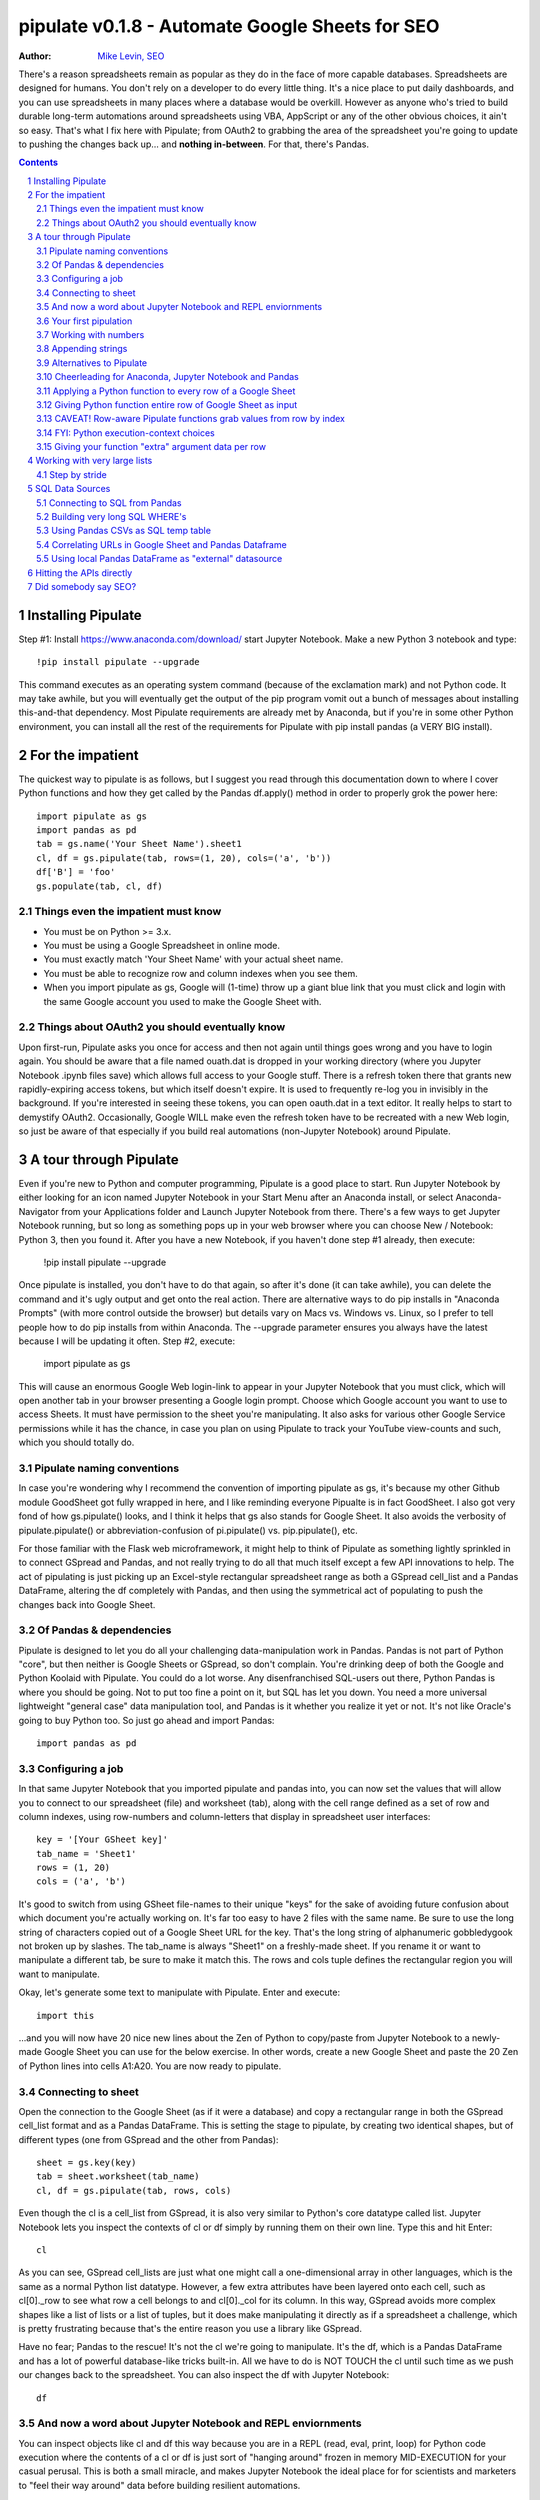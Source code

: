 ===============
pipulate v0.1.8 - Automate Google Sheets for SEO
===============

:Author: `Mike Levin, SEO <http://mikelev.in>`_

There's a reason spreadsheets remain as popular as they do in the face of more
capable databases. Spreadsheets are designed for humans. You don't rely on a
developer to do every little thing. It's a nice place to put daily dashboards,
and you can use spreadsheets in many places where a database would be overkill.
However as anyone who's tried to build durable long-term automations around
spreadsheets using VBA, AppScript or any of the other obvious choices, it ain't
so easy.  That's what I fix here with Pipulate; from OAuth2 to grabbing the
area of the spreadsheet you're going to update to pushing the changes back
up... and **nothing in-between**. For that, there's Pandas.


.. contents::
    :backlinks: none

.. sectnum::


######################################## 
Installing Pipulate
########################################

Step #1: Install https://www.anaconda.com/download/ start Jupyter Notebook.
Make a new Python 3 notebook and type::

    !pip install pipulate --upgrade

This command executes as an operating system command (because of the
exclamation mark) and not Python code. It may take awhile, but you will
eventually get the output of the pip program vomit out a bunch of messages
about installing this-and-that dependency. Most Pipulate requirements are
already met by Anaconda, but if you're in some other Python environment, you
can install all the rest of the requirements for Pipulate with pip install
pandas (a VERY BIG install).

######################################## 
For the impatient
########################################

The quickest way to pipulate is as follows, but I suggest you read through this
documentation down to where I cover Python functions and how they get called by
the Pandas df.apply() method in order to properly grok the power here::

    import pipulate as gs
    import pandas as pd
    tab = gs.name('Your Sheet Name').sheet1
    cl, df = gs.pipulate(tab, rows=(1, 20), cols=('a', 'b'))
    df['B'] = 'foo'
    gs.populate(tab, cl, df)

****************************************
Things even the impatient must know
****************************************

- You must be on Python >= 3.x.
- You must be using a Google Spreadsheet in online mode.
- You must exactly match 'Your Sheet Name' with your actual sheet name.
- You must be able to recognize row and column indexes when you see them.
- When you import pipulate as gs, Google will (1-time) throw up a giant blue
  link that you must click and login with the same Google account you used to
  make the Google Sheet with.

****************************************
Things about OAuth2 you should eventually know
****************************************

Upon first-run, Pipulate asks you once for access and then not again until
things goes wrong and you have to login again. You should be aware that a file
named ouath.dat is dropped in your working directory (where you Jupyter
Notebook .ipynb files save) which allows full access to your Google stuff.
There is a refresh token there that grants new rapidly-expiring access tokens,
but which itself doesn't expire. It is used to frequently re-log you in
invisibly in the background. If you're interested in seeing these tokens, you
can open oauth.dat in a text editor. It really helps to start to demystify
OAuth2. Occasionally, Google WILL make even the refresh token have to be
recreated with a new Web login, so just be aware of that especially if you
build real automations (non-Jupyter Notebook) around Pipulate.

######################################## 
A tour through Pipulate
########################################

Even if you're new to Python and computer programming, Pipulate is a good place
to start. Run Jupyter Notebook by either looking for an icon named Jupyter
Notebook in your Start Menu after an Anaconda install, or select
Anaconda-Navigator from your Applications folder and Launch Jupyter Notebook
from there. There's a few ways to get Jupyter Notebook running, but so long as
something pops up in your web browser where you can choose New / Notebook:
Python 3, then you found it. After you have a new Notebook, if you haven't done
step #1 already, then execute:

    !pip install pipulate --upgrade

Once pipulate is installed, you don't have to do that again, so after it's done
(it can take awhile), you can delete the command and it's ugly output and get
onto the real action. There are alternative ways to do pip installs in
"Anaconda Prompts" (with more control outside the browser) but details vary on
Macs vs. Windows vs. Linux, so I prefer to tell people how to do pip installs
from within Anaconda. The --upgrade parameter ensures you always have the
latest because I will be updating it often. Step #2, execute:

    import pipulate as gs

This will cause an enormous Google Web login-link to appear in your Jupyter
Notebook that you must click, which will open another tab in your browser
presenting a Google login prompt. Choose which Google account you want to use
to access Sheets. It must have permission to the sheet you're manipulating. It
also asks for various other Google Service permissions while it has the chance,
in case you plan on using Pipulate to track your YouTube view-counts and such,
which you should totally do.

****************************************
Pipulate naming conventions
****************************************

In case you're wondering why I recommend the convention of importing pipulate
as gs, it's because my other Github module GoodSheet got fully wrapped in here,
and I like reminding everyone Pipualte is in fact GoodSheet. I also got very
fond of how gs.pipulate() looks, and I think it helps that gs also stands for
Google Sheet. It also avoids the verbosity of pipulate.pipulate() or
abbreviation-confusion of pi.pipulate() vs. pip.pipulate(), etc. 

For those familiar with the Flask web microframework, it might help to think of
Pipulate as something lightly sprinkled in to connect GSpread and Pandas, and
not really trying to do all that much itself except a few API innovations to
help. The act of pipulating is just picking up an Excel-style rectangular
spreadsheet range as both a GSpread cell_list and a Pandas DataFrame, altering
the df completely with Pandas, and then using the symmetrical act of populating
to push the changes back into Google Sheet.


****************************************
Of Pandas & dependencies
****************************************

Pipulate is designed to let you do all your challenging data-manipulation work
in Pandas. Pandas is not part of Python "core", but then neither is Google
Sheets or GSpread, so don't complain. You're drinking deep of both the Google
and Python Koolaid with Pipulate. You could do a lot worse. Any disenfranchised
SQL-users out there, Python Pandas is where you should be going. Not to put too
fine a point on it, but SQL has let you down. You need a more universal
lightweight "general case" data manipulation tool, and Pandas is it whether you
realize it yet or not. It's not like Oracle's going to buy Python too. So just
go ahead and import Pandas::

    import pandas as pd

****************************************
Configuring a job
****************************************

In that same Jupyter Notebook that you imported pipulate and pandas into, you
can now set the values that will allow you to connect to our spreadsheet (file)
and worksheet (tab), along with the cell range defined as a set of row and
column indexes, using row-numbers and column-letters that display in
spreadsheet user interfaces::

    key = '[Your GSheet key]'
    tab_name = 'Sheet1'
    rows = (1, 20)
    cols = ('a', 'b')

It's good to switch from using GSheet file-names to their unique "keys" for the
sake of avoiding future confusion about which document you're actually working
on. It's far too easy to have 2 files with the same name. Be sure to use the
long string of characters copied out of a Google Sheet URL for the key. That's
the long string of alphanumeric gobbledygook not broken up by slashes. The
tab_name is always "Sheet1" on a freshly-made sheet. If you rename it or want
to manipulate a different tab, be sure to make it match this. The rows and cols
tuple defines the rectangular region you will want to manipulate.

Okay, let's generate some text to manipulate with Pipulate. Enter and execute::

    import this

...and you will now have 20 nice new lines about the Zen of Python to
copy/paste from Jupyter Notebook to a newly-made Google Sheet you can use for
the below exercise. In other words, create a new Google Sheet and paste the 20
Zen of Python lines into cells A1:A20. You are now ready to pipulate.

****************************************
Connecting to sheet
****************************************

Open the connection to the Google Sheet (as if it were a database) and copy a
rectangular range in both the GSpread cell_list format and as a Pandas
DataFrame. This is setting the stage to pipulate, by creating two identical
shapes, but of different types (one from GSpread and the other from Pandas)::

    sheet = gs.key(key)
    tab = sheet.worksheet(tab_name)
    cl, df = gs.pipulate(tab, rows, cols)

Even though the cl is a cell_list from GSpread, it is also very similar to
Python's core datatype called list. Jupyter Notebook lets you inspect the
contexts of cl or df simply by running them on their own line. Type this and
hit Enter::

    cl

As you can see, GSpread cell_lists are just what one might call a
one-dimensional array in other languages, which is the same as a normal Python
list datatype. However, a few extra attributes have been layered onto each
cell, such as cl[0]._row to see what row a cell belongs to and cl[0]._col for
its column. In this way, GSpread avoids more complex shapes like a list of
lists or a list of tuples, but it does make manipulating it directly as if a
spreadsheet a challenge, which is pretty frustrating because that's the entire
reason you use a library like GSpread.

Have no fear; Pandas to the rescue! It's not the cl we're going to manipulate.
It's the df, which is a Pandas DataFrame and has a lot of powerful
database-like tricks built-in. All we have to do is NOT TOUCH the cl until such
time as we push our changes back to the spreadsheet. You can also inspect the
df with Jupyter Notebook::

    df

****************************************
And now a word about Jupyter Notebook and REPL enviornments
****************************************

You can inspect objects like cl and df this way because you are in a REPL
(read, eval, print, loop) for Python code execution where the contents of a cl
or df is just sort of "hanging around" frozen in memory MID-EXECUTION for your
casual perusal. This is both a small miracle, and makes Jupyter Notebook the
ideal place for for scientists and marketers to "feel their way around" data
before building resilient automations.

I'm also helping you jump on the same bandwagon that's helping scientists solve
the crisis of reproducibility that hit their field a few years back when they
realized that 70% of published scientific research was unreproducible. While
much credit goes to Jupyter Notebook, it's really Anaconda that gets it
installed and erases that pesky multi-platform issues that usually become very
major stumbling blocks—even for scientists.

****************************************
Your first pipulation
****************************************

Say you wanted to just plug the value "foo" into column B::

    df['B'] = 'foo'

You can now "push" your changed dataframe object back into the still
compatibly-shaped cell_list object. This is the magic moment. Feel free to peek
at it first "in memory" by just typing df all by itself::

    df

Make the changes that you see in memory push back out to the spreasheet. Watch
the browser as you populate to see the changes occur!::

    gs.populate(tab, cl, df)

Congratulations. You've just pipulated.

Plugging data dynamically into Google Sheets is nothing new. Pipulate just
simplifies it. To do something slightly more interesting, you can simply copy
the contents of column A to B::

    df['B'] = df['A']
    gs.populate(tab, cl, df)

****************************************
Working with numbers
****************************************

Say there were numbers in column A and you wanted column be to be that number
times 2. Notice I have to convert column A to integers even if they look like
numbers in the spreadsheet, because GSpread converts all numbers to strings::

    df['B'] = df['A'].astype(int) * 2

This example will throw an error if you try it on the Zen of Python data, you
would get ValueError: invalid literal for int() with base 10: 'The Zen of
Python, by Tim Peters'. But you can put numbers in column A and execute this to
see a simple *2 operation and acquaint yourself with how automate-able things
start to become when you replace tedious manual Excel processes with
automation. 

****************************************
Appending strings
****************************************

If you wanted to append foo to column A and put the result in column B (like
above, but appending strings to an already already string-type column).::

    df['B'] = df['A'] + 'foo'


****************************************
Alternatives to Pipulate
****************************************

Embedded application languages like Microsoft's VBA or Google's AppScript can
achieve similar results, but if I need to explain to you why these are not as
good as using Python on the back-end, you're in the wrong place. The same goes
for the ever-increasing selection of paid-for Excel and GDocs plug-ins and
other proprietary vendor products which probably don't quite do what you need.

Pipulate is mostly about Python and Pandas. You could replace gs.pipulate() and
gs.populate() with pd.read_csv() and pd.to_csv() and take Google Sheets out of
the equation entirely, or use Excel instead of GSheets by swapping PyExcel for
GSpread. My thinking is that if you have to learn and master one tool for this
sort of data manipulation, it might as well be Python/Pandas.

****************************************
Cheerleading for Anaconda, Jupyter Notebook and Pandas
****************************************

The above example with .astype() also shows that even if you know Python,
there's some new learning to do here for things like casting datatypes, which
is actually different from pure Python. Pandas sits on NumPy which is a popular
C-optimized Python library that provides N-dimensional arrays for the same kind
of work that IBM dinosaurs still do in Fortran for science and stuff. Pandas is
a FRAMEWORK on top of NumPy for such work, but which turns out to be perfectly
designed for what I used to use Pipulate for when it was a Flash-based Web app.

****************************************
Applying a Python function to every row of a Google Sheet
****************************************

Now say you wanted to apply a function to every line of the DataFrame to do
something like retrieve a title tag from a web address, and you had a function
that looked like::

    def status_code(url):
        import requests
        rv = 'failed'
        try:
            rv = requests.get(url).status_code
        except:
            pass
        return rv

Now you can get the status code of every URL in column A with::

    df['B'] = df['A'].apply(status_code)

This is where the "framework" known as Pandas steps in with its own
conventions. Pandas knows to take the function named in the apply method and
for every row of the dataframe, plug the value found in column A into the
function called status_code and plug the resulting value into column B. Look
carefully at what's going on here, because it's about to get a lot more
complicated.

****************************************
Giving Python function entire row of Google Sheet as input
****************************************

While the above example is powerful, it's not nearly as powerful as feeding TWO
arguments to the function using values from out of each row of the dataframe.
To do that, we simply call the .apply() method of the ENTIRE DATAFRAME and not
just a row::

    df['B'] = df.apply(funcname, axis=1)

There's a few things to note here. First, we HAVE TO include the axis=1
argument or else each COLUMN will be fed to the function by default as it
iterates through the dataframe. When you use the df.apply() method, you can
step through the entire dataframe row-by-row or column-by-column, and we simply
have to include axis=1 to PRESERVE the row-by-row behavior of calling the apply
method directly from a row (when it's implicit). Now, we can select a 3-column
range::

    key = '[Your GSheet key]'
    tab_name = 'Sheet1'
    rows = (1, 4)
    cols = ('a', 'c') # <--Switched "b" to "c"
    sheet = gs.key(key)
    tab = sheet.worksheet(tab_name)
    cl, df = gs.pipulate(tab, rows, cols)

Now we plan on putting a URL in column A and some text that we're going to look
for on the page in column B. Instead of just returning a response code, we will
return how many times the text was found in the retrieved HTML of the page. So,
we will desire to apply this command::

    df['C'] = df.apply(count_times, axis=1)

****************************************
CAVEAT! Row-aware Pipulate functions grab values from row by index
****************************************

However now the count_times function has more responsibility than the
status_code function. Specifically, it needs to know to get the URL from column
A and the keyword from column B, so we rewrite status_code as follows::

    def count_times(row):
        import requests
        url = row[0]
        keyword = row[1]
        rv = None
        try:
            ro = requests.get(url)
        except:
            pass
        rv = '--'
        if ro and ro.status_code == 200:
            rv = ro.text.count(keyword)
        return rv

With the above example, you put the URL you want to examine in column A and the
text whose occurrences you want to count on the page in column B. The results
appear in column C. This is where it starts getting more complex, and there are
ALWAYS costs to complexity. Mapping has to go somewhere, and I currently choose
to put it INSIDE Pipulate functions, which is not necessarily the best
long-term decision, but complex as it may be, you're going to be able to follow
everything that's going on right there in front of you without maintaining
some awful set of per-project externalized mapping tables... ugh! You'll suffer
through that sort of thing soon enough. For here, for now; MAGIC NUMBERS!

****************************************
FYI: Python execution-context choices
****************************************

Remember that the Python code is running under your control so you are not
limited as you would be using Google's own built-in Apps Script (Google's
answer to VBA) for the same purposes. Your Python code is running on your local
machine (via Jupyter Notebook) and can easily be moved to the cloud or on cheap
hardware like Raspberry Pi's. Truth be told, Jupyter Notebook is optional.

All your data manipulation or "creative work" is taking place in Pandas
DataGrids which you are "painting" onto in memory. Aside from copying the
initial range out of a spreadsheet and then pasting the identically-shaped but
altered rectangular spreadsheet range back in, this entire system is just
becoming adept at Pandas using GSheets instead of CSVs.

****************************************
Giving your function "extra" argument data per row
****************************************

When stepping row-by-row through a Python Pandas DataFrame, it is often
desirable to insert "meta" attributes that can be used in the function WITHOUT
putting those numbers wastefully on every row of the spreadsheet you're
manipulating. Say the data we wanted to add is a date and it was the same date
for every row. It would be a waste to copy the exact same date down an entire
column. Instead, the Pandas API provides for passing in both fixed-position
arguments and labeled arguments by sort of "side-loading" them in as follows::

    df['C'] = df.apply(funcname, axis=1, args=('X', 'Y'), foo='bar', spam='eggs')

Exactly like we had to tell the function WHICH values from the row we are
interested in INSIDE the named function, we ALSO have to show which position
out of the tuple-like fixed-position arguments to use and which labeled data to
use::

    def funcname(row):
        url = row[0]
        keyword = row[1]
        arg_one = args[0]
        arg_two = args[1]
        label_one = kwargs['foo']
        label_two = kwargs['spam']
        rv = 'default'
        #do stuff here
        return rv

In this way our functions can either per-row input parameters found in the
selected range OR it can use values injected directly into the API-calls to
pandas. Say you had a URL, keyword and you wanted to look up some metric like
number of clicks on that URL for that keyword for a given day::

    df['C'] = df.apply(search_console, axis=1, adate='2018-01-01')

All we have to do is make the function that this Pandas command is invoking to
be AWARE of where to grab the date from::

    def search_console(row):
        url = row[0]
        keyword = row[1]
        adate = kwargs['date']
        # Now we do something to get clicks
        clicks = gsc_clicks(url, keyword, adate)
        return clicks

And there you have it. That's pretty much the basic use of Pipulate for
completely open-ended semi-automated Python Kung Fu in Google Sheets. Let the
crazy ad hoc SEO investigations of your dreams begin. Just add functions ;-)

########################################
Working with very large lists
########################################

Google Sheet is not always the best place to process very large lists, but the
alternative is often worse, so the trick is to just decide by what size chunks
you should process at a time. This concept is sometimes called step-by-stride.
To use step-by-stride with Pipulate we take a basic example and simply add a
"stride" variable and edit out the last 2 lines that set and push the values::

    import pandas as pd
    import pipulate as gs
    stride = 100
    key = '[Your GSheet key]'
    tab_name = 'Sheet1'
    rows = (1, 10000)
    cols = ('a', 'b')
    sheet = gs.key(key)
    tab = sheet.worksheet(tab_name)
    cl, df = gs.pipulate(tab, rows, cols)
    #df['B'] = 'foo'
    #gs.populate(tab, cl, df)

****************************************
Step by stride
****************************************

In the above example, we only added a "stride" variable and edited out the last
2 lines that updates the sheet. Say the sheet were 10,000 rows long. Updating A
LOT of data with one of these AJAX-y data-calls is never a good idea. The
bigger the attempted update of a GSheet in one-pass, the more mysterious things
are going on while you wait, and the likelihood of an entire update failing
because of a single row failing goes up. The solution is to travel 10,000 rows
by 100-row strides (or smaller) and we wanted it to take 1000 steps. We replace
the last 2 lines with the following step-by-stride code::

    steps = rows[1] - rows[0] + 1
    for i in range(steps):
        row = i % stride
        if not row:
            r1 = rows[0] + i
            r2 = r1 + stride - 1
            rtup = (r1, r2)
            print('Cells %s to %s:' % rtup)
            cl, df = gs.pipulate(tab, rtup, cols)
            df['B'] = 'foo'
            gs.populate(tab, cl, df)

And that's pretty much it. All together, the code to process 10,000 rows by
100-row long strides directly in Google Sheets for accomplishing almost
anything you can write in a function to replace 'foo' with one of the fancier
pandas API calls described above::

    import pandas as pd
    import pipulate as gs
    stride = 100
    key = '[Your GSheet key]'
    tab_name = 'Sheet1'
    rows = (1, 10000)
    cols = ('a', 'b')
    sheet = gs.key(key)
    tab = sheet.worksheet(tab_name)
    cl, df = gs.pipulate(tab, rows, cols)
    steps = rows[1] - rows[0] + 1
    for i in range(steps):
        row = i % stride
        if not row:
            r1 = rows[0] + i
            r2 = r1 + stride - 1
            rtup = (r1, r2)
            print('Cells %s to %s:' % rtup)
            cl, df = gs.pipulate(tab, rtup, cols)
            df['B'] = 'foo'
            gs.populate(tab, cl, df)

########################################
SQL Data Sources
########################################

It's easiest to pipulate when you only have to apply one quick function to
every line of a list because it takes advantage of the Pandas framework
conventions; how the .apply() method works in particular. HOWEVER, if your
per-row query is a slow and expensive SQL query INSIDE a pipulate function like
this (the WRONG way)::

    def hits(row, **kwargs):
        import psycopg2
        import apis
        url = row[1]
        start = kwargs['start']
        end = kwargs['end']
        a = apis.constr
        atup = tuple(a[x] for x in a.keys())
        user, password, host, port, dbname = atup
        constr = "user='%s' password='%s' host='%s' port='%s' dbname='%s'" % atup
        conn = psycopg2.connect(constr)
        sql = """SELECT
            url,
            sum(hits) as hits
        FROM
            table_name
        WHERE
            url = '%s'
            AND date >= '%s'
            AND date <= '%s'
        GROUP BY
            url
        """ % (url, start, end)
        df = pd.read_sql(sql, con=conn)
        return df['hits'].iloc[0]

****************************************
Connecting to SQL from Pandas
****************************************

We now want to move the SQL query OUTSIDE the function intended to be called
from .apply(). Instead, you get all the records in one go and plop them onto
your drive as a CSV file and hit THAT later in the function from .apply().
Getting psycopg2 installed is usually easiest through Anaconda's conda repo
system (not covered here). First we connect to SQL::

    a = apis.constr
    atup = tuple(a[x] for x in a.keys())
    user, password, host, port, dbname = atup
    constr = "user='%s' password='%s' host='%s' port='%s' dbname='%s'" % atup
    conn = psycopg2.connect(constr)

****************************************
Building very long SQL WHERE's
****************************************

Next, we're going to need to build a string fragment for use in the SQL query
that calls out every single URL that we want to get data back on. One of the
worst parts about SQL is "in list" manipulations. The only way to be sure is a
pattern like this::

    WHERE
        url = 'example1'
        OR url = 'example2'
        OR url = 'example3'
        OR url = 'example4'

...and so on for as many URLs as you have to check. They're probably in your
Google sheet already, so let's grab them into a list in a way that creates
almost the exact above pattern (yay, Python!)::

    urls = df['A'].tolist()
    urls = "url = '%s'" % "' OR url = '".join(urls)

The 2 lines above convert a Pandas DataFrame into a standard Python list and
then into a fragment of a SQL statement. When people talk about being
expressive AND brief in Python, this is what they mean. Being able to read and
write statements like those above is a pure joy. You can look at the urls value
in Jupyter Notebook to confirm it's good (if a bit wordy) valid SQL that will
slip right into a query. Now, we unify the SQL fragment above with the rest of
the SQL statement using the endlessly beautiful possibilities of the Python
API::

    def sql_stmt(urls, start, end):
        return """SELECT
            url,
            sum(hits) as hits
        FROM
            table_name
        WHERE
            %s
            AND date >= '%s'
            AND date <= '%s'
        GROUP BY
            url
        """ % (sql_urls, start, end)

****************************************
Using Pandas CSVs as SQL temp table
****************************************

You can now use the above function that really only returns the not-executed
multi-line text string which is used to populate a Pandas DataFrame and cache
the results locally just in case you come back during a separate Jupyter
Notebook session, you won't have to re-execute the query (unless you want the
freshet data)::

    df_sql = pd.read_sql(sql_stmt(urls, start='2018-01-01', end='2018-01-31'), con=conn)
    df_sql.to_csv('df_sql.csv') #In case you need it later
    df_sql = pd.read_csv('df_sql.csv', index_col=0) #Optional / already in memory

****************************************
Correlating URLs in Google Sheet and Pandas Dataframe
****************************************

We will now use this data source which now contains the "result" list of URLs
with the accompanying the number of hits each got in that time-window to create
your own Pipulate data source (or service). The GROUP BY in the query and
sum(hits) is aggregating all the hit counters into one entry per URL. The
correlation here is similar to an Excel VLookup. We make a pipualte function
for the DataFrame.apply() method to use THIS local data::

    def hits(row, **kwargs):
        url = row[1]
        df_obj = kwargs['df_obj']
        retval = 'Not found'
        try:
            retval = df_obj.loc[df_obj['url'] == url]
            retval = retval['hits'].iloc[0]
        except:
            pass
        return retval

****************************************
Using local Pandas DataFrame as "external" datasource
****************************************

Now instead of hitting the remote, slow, expensive SQL database every time, we
execute the SQL once at the beginning and can use the local data to pipulate::

    key = '[Your GSheet key]'
    tab_name = 'Sheet1'
    rows = (1, 1000)
    cols = ('a', 'b')
    sheet = gs.key(key)
    tab = sheet.worksheet(tab_name)

    cl, df = gs.pipulate(tab, rows, cols)
    df['B'] = df.apply(hits, axis=1, df_obj=df_sql)
    gs.populate(tab, cl, df)

Or if it's over a huge list or is error-prone and will need rows entirely
skipped because of bad data or whatever, we can step by stride by replacing the
above 3 lines with::

    stride = 10
    steps = rows[1] - rows[0] + 1
    for i in range(steps):
        row = i % stride
        if not row:
            r1 = rows[0] + i
            r2 = r1 + stride - 1
            rtup = (r1, r2)
            print('Cells %s to %s:' % rtup)
            cl, df = gs.pipulate(tab, rtup, cols)
            try:
                df['B'] = df.apply(hits, axis=1, df_obj=df_sql)
                gs.populate(tab, cl, df)
            except:
                pass

########################################
Hitting the APIs directly
########################################

Pipulate processes lists, and when things go wrong you sometimes want to leave
both Pipulate and Pandas and focus directly on the Python function. When it
comes time to hit an API directly, you put the Python code directly into
Jupyter Notebook so that you can play around with it.

########################################
Did somebody say SEO?
########################################

Coming soon:

- Connecting to your Google Analytics
- Connecting to your Google Search Console
- Capturing search engine result pages (SERPs)
